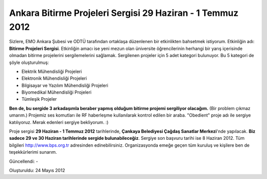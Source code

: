 Ankara Bitirme Projeleri Sergisi 29 Haziran - 1 Temmuz 2012
===========================================================

Sizlere, EMO Ankara Şubesi ve ODTÜ tarafından ortaklaşa düzenlenen bir etkinlikten bahsetmek istiyorum. Etkinliğin adı: **Bitirme Projeleri Sergisi**. Etkinliğin amacı ise yeni mezun olan üniversite öğrencilerinin herhangi bir yarış içerisinde olmadan bitirme projelerini sergilemelerini sağlamak. Sergilenen projeler için 5 adet kategori bulunuyor. Bu 5 kategori de şöyle oluşturulmuş:

* Elektrik Mühendisliği Projeleri
* Elektronik Mühendisliği Projeleri
* Bilgisayar ve Yazılım Mühendisliği Projeleri
* Biyomedikal Mühendisliği Projeleri
* Tümleşik Projeler

**Ben de, bu sergide 3 arkadaşımla beraber yapmış olduğum bitirme projemi sergiliyor olacağım.** (Bir problem çıkmaz umarım.) Projemiz ses komutları ile RF haberleşme kullanılarak kontrol edilen bir araba. "Obedient" proje adı ile sergiye katılıyoruz. Merak edenleri sergiye bekliyorum. :)

Proje sergisi **29 Haziran - 1 Temmuz 2012** tarihlerinde, **Çankaya Belediyesi Çağdaş Sanatlar Merkezi**'nde yapılacak. **Biz sadece 29 ve 30 Haziran tarihlerinde sergide bulunabileceğiz**. Sergiye son başvuru tarihi ise 8 Haziran 2012. Tüm bilgileri http://www.bps.org.tr adresinden edinebilirsiniz. Organizasyonda emeğe geçen tüm kuruluş ve kişilere ben de teşekkürlerimi sunarım.

Güncellendi: -

Oluşturuldu: 24 Mayıs 2012

